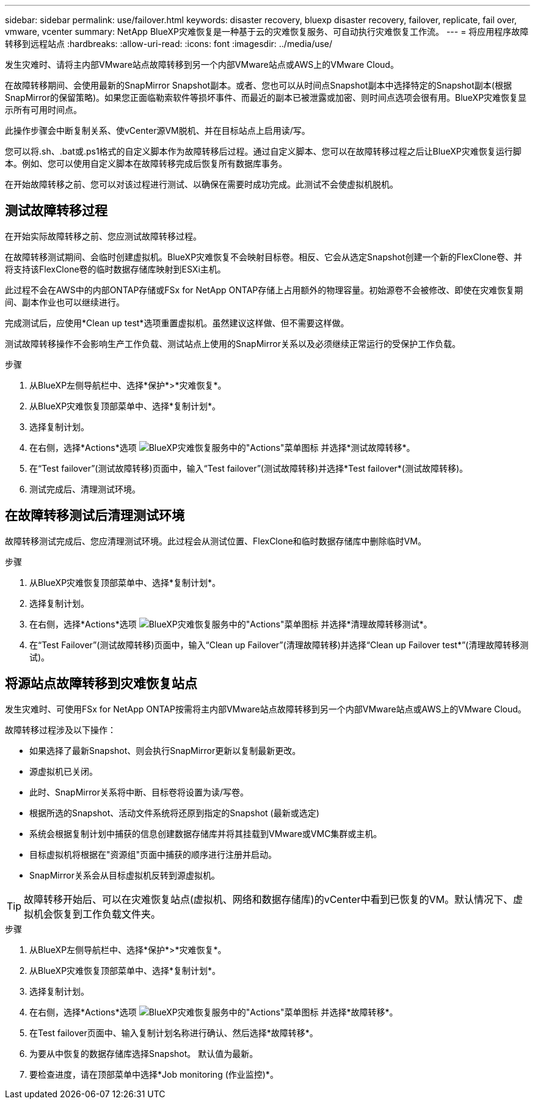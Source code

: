 ---
sidebar: sidebar 
permalink: use/failover.html 
keywords: disaster recovery, bluexp disaster recovery, failover, replicate, fail over, vmware, vcenter 
summary: NetApp BlueXP灾难恢复是一种基于云的灾难恢复服务、可自动执行灾难恢复工作流。 
---
= 将应用程序故障转移到远程站点
:hardbreaks:
:allow-uri-read: 
:icons: font
:imagesdir: ../media/use/


[role="lead"]
发生灾难时、请将主内部VMware站点故障转移到另一个内部VMware站点或AWS上的VMware Cloud。

在故障转移期间、会使用最新的SnapMirror Snapshot副本。或者、您也可以从时间点Snapshot副本中选择特定的Snapshot副本(根据SnapMirror的保留策略)。如果您正面临勒索软件等损坏事件、而最近的副本已被泄露或加密、则时间点选项会很有用。BlueXP灾难恢复显示所有可用时间点。

此操作步骤会中断复制关系、使vCenter源VM脱机、并在目标站点上启用读/写。

您可以将.sh、.bat或.ps1格式的自定义脚本作为故障转移后过程。通过自定义脚本、您可以在故障转移过程之后让BlueXP灾难恢复运行脚本。例如、您可以使用自定义脚本在故障转移完成后恢复所有数据库事务。

在开始故障转移之前、您可以对该过程进行测试、以确保在需要时成功完成。此测试不会使虚拟机脱机。



== 测试故障转移过程

在开始实际故障转移之前、您应测试故障转移过程。

在故障转移测试期间、会临时创建虚拟机。BlueXP灾难恢复不会映射目标卷。相反、它会从选定Snapshot创建一个新的FlexClone卷、并将支持该FlexClone卷的临时数据存储库映射到ESXi主机。

此过程不会在AWS中的内部ONTAP存储或FSx for NetApp ONTAP存储上占用额外的物理容量。初始源卷不会被修改、即使在灾难恢复期间、副本作业也可以继续进行。

完成测试后，应使用*Clean up test*选项重置虚拟机。虽然建议这样做、但不需要这样做。

测试故障转移操作不会影响生产工作负载、测试站点上使用的SnapMirror关系以及必须继续正常运行的受保护工作负载。

.步骤
. 从BlueXP左侧导航栏中、选择*保护*>*灾难恢复*。
. 从BlueXP灾难恢复顶部菜单中、选择*复制计划*。
. 选择复制计划。
. 在右侧，选择*Actions*选项 image:../use/icon-horizontal-dots.png["BlueXP灾难恢复服务中的\"Actions\"菜单图标"] 并选择*测试故障转移*。
. 在“Test failover”(测试故障转移)页面中，输入“Test failover”(测试故障转移)并选择*Test failover*(测试故障转移)。
. 测试完成后、清理测试环境。




== 在故障转移测试后清理测试环境

故障转移测试完成后、您应清理测试环境。此过程会从测试位置、FlexClone和临时数据存储库中删除临时VM。

.步骤
. 从BlueXP灾难恢复顶部菜单中、选择*复制计划*。
. 选择复制计划。
. 在右侧，选择*Actions*选项 image:../use/icon-horizontal-dots.png["BlueXP灾难恢复服务中的\"Actions\"菜单图标"]  并选择*清理故障转移测试*。
. 在“Test Failover”(测试故障转移)页面中，输入“Clean up Failover”(清理故障转移)并选择“Clean up Failover test*”(清理故障转移测试)。




== 将源站点故障转移到灾难恢复站点

发生灾难时、可使用FSx for NetApp ONTAP按需将主内部VMware站点故障转移到另一个内部VMware站点或AWS上的VMware Cloud。

故障转移过程涉及以下操作：

* 如果选择了最新Snapshot、则会执行SnapMirror更新以复制最新更改。
* 源虚拟机已关闭。
* 此时、SnapMirror关系将中断、目标卷将设置为读/写卷。
* 根据所选的Snapshot、活动文件系统将还原到指定的Snapshot (最新或选定)
* 系统会根据复制计划中捕获的信息创建数据存储库并将其挂载到VMware或VMC集群或主机。
* 目标虚拟机将根据在"资源组"页面中捕获的顺序进行注册并启动。
* SnapMirror关系会从目标虚拟机反转到源虚拟机。



TIP: 故障转移开始后、可以在灾难恢复站点(虚拟机、网络和数据存储库)的vCenter中看到已恢复的VM。默认情况下、虚拟机会恢复到工作负载文件夹。

.步骤
. 从BlueXP左侧导航栏中、选择*保护*>*灾难恢复*。
. 从BlueXP灾难恢复顶部菜单中、选择*复制计划*。
. 选择复制计划。
. 在右侧，选择*Actions*选项 image:../use/icon-horizontal-dots.png["BlueXP灾难恢复服务中的\"Actions\"菜单图标"] 并选择*故障转移*。
. 在Test failover页面中、输入复制计划名称进行确认、然后选择*故障转移*。
. 为要从中恢复的数据存储库选择Snapshot。  默认值为最新。
. 要检查进度，请在顶部菜单中选择*Job monitoring (作业监控)*。

